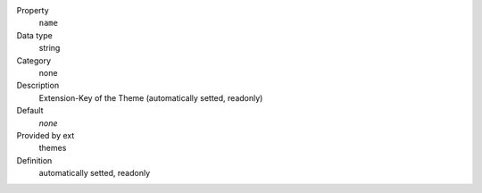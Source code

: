.. ..................................
.. container:: table-row dl-horizontal panel panel-default constants themes readonly

	Property
		``name``

	Data type
		string

	Category
		none

	Description
		Extension-Key of the Theme (automatically setted, readonly)

	Default
		*none*

	Provided by ext
		themes

	Definition
		automatically setted, readonly